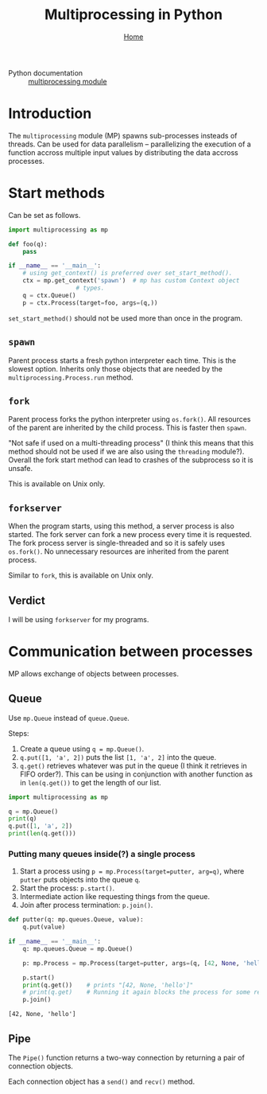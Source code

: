 #+title: Multiprocessing in Python
#+options: toc:4 H:4
#+HTML_HEAD: <link rel="stylesheet" type="text/css" href="css/stylesheet.css" />
#+subtitle: [[file:index.org][Home]]

- Python documentation :: [[https://docs.python.org/3/library/multiprocessing.html][multiprocessing module]]

* Introduction
The =multiprocessing= module (MP) spawns sub-processes insteads of threads.  Can be
used for data parallelism -- parallelizing the execution of a function
accross multiple input values by distributing the data accross
processes.

* Start methods
Can be set as follows.
#+name: set-start-method
#+attr_latex: :options label= (python3.8) (scratch) <<set-start-method>>
#+begin_src python :exports code :eval none
  import multiprocessing as mp

  def foo(q):
      pass

  if __name__ == '__main__':
      # using get_context() is preferred over set_start_method().
      ctx = mp.get_context('spawn')  # mp has custom Context object
				     # types.
      q = ctx.Queue()
      p = ctx.Process(target=foo, args=(q,))
#+end_src



=set_start_method()= should not be used more than once in the program.

** =spawn=
   Parent process starts a fresh python interpreter each time. This is
   the slowest option. Inherits only those objects that are needed by
   the =multiprocessing.Process.run= method.

** =fork=
   Parent process forks the python interpreter using =os.fork()=. All
   resources of the parent are inherited by the child process. This is
   faster then =spawn=.

   "Not safe if used on a multi-threading process" (I think this means
   that this method should not be used if we are also using the
   =threading= module?). Overall the fork start method can lead to
   crashes of the subprocess so it is unsafe.

   This is available on Unix only.

** =forkserver=
   When the program starts, using this method, a server process is
   also started. The fork server can fork a new process every time it
   is requested. The fork process server is single-threaded and so it
   is safely uses =os.fork()=. No unnecessary resources are inherited
   from the parent process.

   Similar to =fork=, this is available on Unix only.

** Verdict
   I will be using =forkserver= for my programs.

* Communication between processes                                  
  MP allows exchange of objects between processes.
** Queue
Use =mp.Queue= instead of =queue.Queue=.

Steps:
1. Create a queue using =q = mp.Queue()=.
2. =q.put([1, 'a', 2])= puts the list =[1, 'a', 2]= into the queue.
3. =q.get()= retrieves whatever was put in the queue (I think it
   retrieves in FIFO order?). This can be using in conjunction with
   another function as in =len(q.get())= to get the length of our
   list.
#+name: queue-example
#+attr_latex: :options label= (python3.8) (scratch) <<queue-example>>
#+begin_src python :results output pp :exports code :session :eval none
import multiprocessing as mp

q = mp.Queue()
print(q)
q.put([1, 'a', 2])
print(len(q.get()))
#+end_src


*** Putting many queues inside(?) a single process
1. Start a process using =p = mp.Process(target=putter, arg=q)=, where
   =putter= puts objects into the queue =q=.
2. Start the process: =p.start()=.
3. Intermediate action like requesting things from the queue.
4. Join after process termination: =p.join()=.

#+name: process-queues
#+attr_latex: :options label= (python3.8) (scratch) <<process-queues>>
#+begin_src python :session :results output :eval none
def putter(q: mp.queues.Queue, value):
    q.put(value)

if __name__ == '__main__':
    q: mp.queues.Queue = mp.Queue()

    p: mp.Process = mp.Process(target=putter, args=(q, [42, None, 'hello']))
    
    p.start()
    print(q.get())    # prints "[42, None, 'hello']"
    # print(q.get)    # Running it again blocks the process for some reason.
    p.join()
#+end_src

#+RESULTS: process-queues
: [42, None, 'hello']

** Pipe
The =Pipe()= function returns a two-way connection by returning a pair
of connection objects.

Each connection object has a =send()= and =recv()= method.

